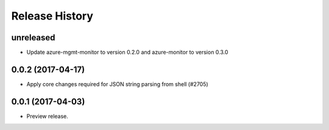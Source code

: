 .. :changelog:

Release History
===============

unreleased
+++++++++++++++++++++

* Update azure-mgmt-monitor to version 0.2.0 and azure-monitor to version 0.3.0

0.0.2 (2017-04-17)
+++++++++++++++++++++

* Apply core changes required for JSON string parsing from shell (#2705)

0.0.1 (2017-04-03)
+++++++++++++++++++++

* Preview release.
